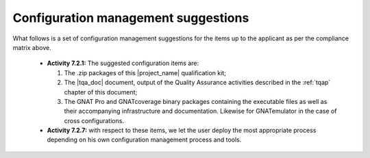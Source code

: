 Configuration management suggestions
************************************

What follows is a set of configuration management suggestions for the
items up to the applicant as per the compliance matrix above.

 * **Activity 7.2.1:** The suggested configuration items are:

   #. The .zip packages of this |project_name| qualification kit;
   #. The |tqa_doc| document, output of the Quality Assurance activities described
      in the :ref:`tqap` chapter of this document;
   #. The GNAT Pro and GNATcoverage binary packages containing the executable
      files as well as their accompanying infrastructure and
      documentation. Likewise for GNATemulator in the case of cross
      configurations.

 * **Activity 7.2.7:** with respect to these items, we let the user deploy the
   most appropriate process depending on his own configuration management
   process and tools.
